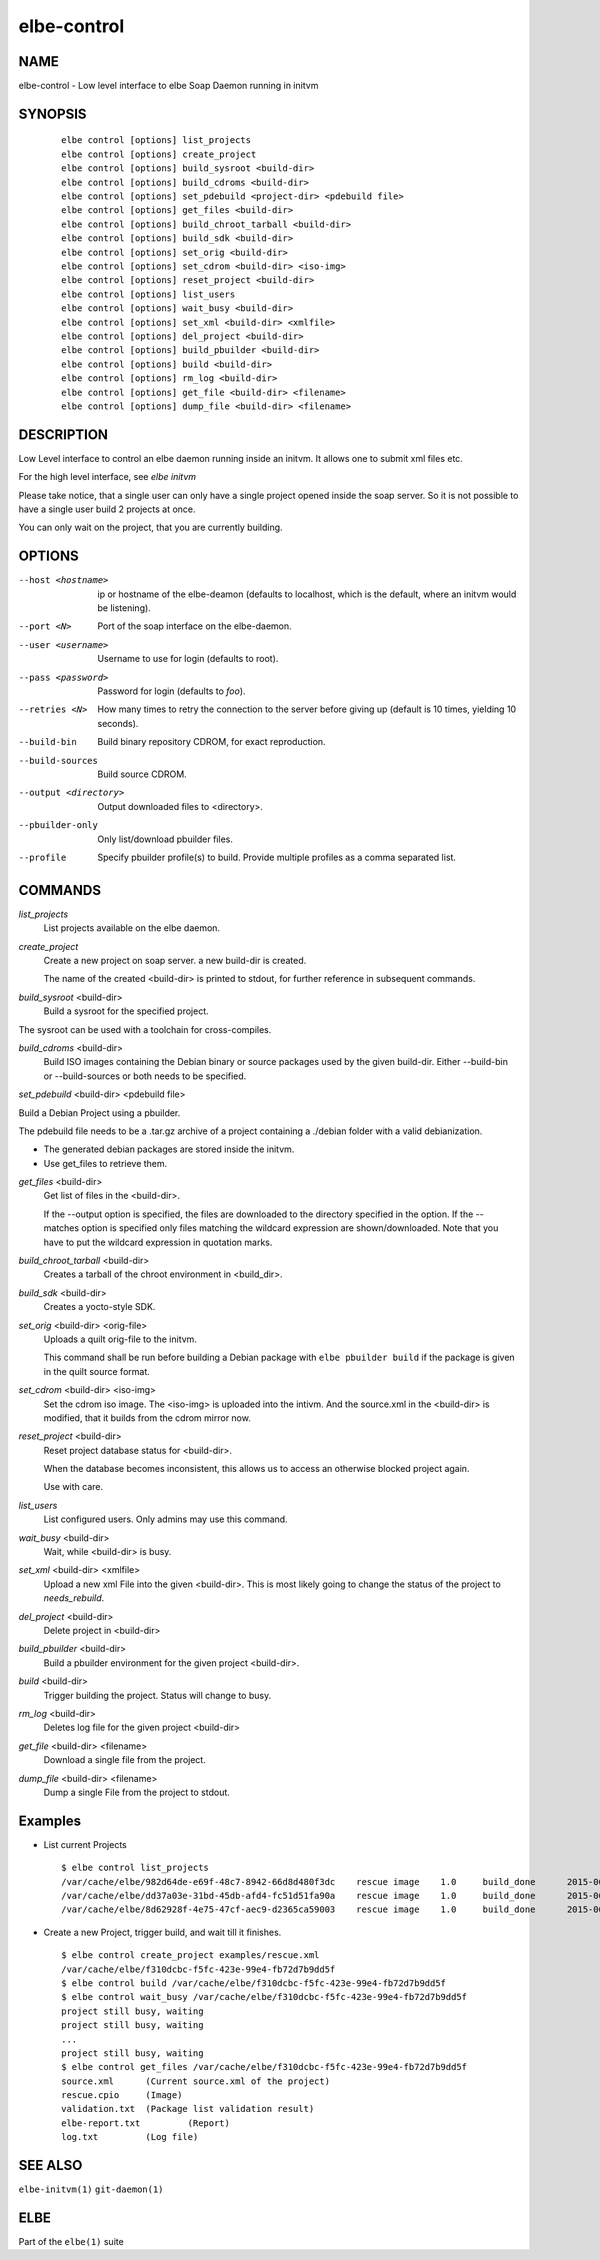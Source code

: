 ************************
elbe-control
************************

NAME
====

elbe-control - Low level interface to elbe Soap Daemon running in initvm

SYNOPSIS
========

   ::

      elbe control [options] list_projects
      elbe control [options] create_project
      elbe control [options] build_sysroot <build-dir>
      elbe control [options] build_cdroms <build-dir>
      elbe control [options] set_pdebuild <project-dir> <pdebuild file>
      elbe control [options] get_files <build-dir>
      elbe control [options] build_chroot_tarball <build-dir>
      elbe control [options] build_sdk <build-dir>
      elbe control [options] set_orig <build-dir>
      elbe control [options] set_cdrom <build-dir> <iso-img>
      elbe control [options] reset_project <build-dir>
      elbe control [options] list_users
      elbe control [options] wait_busy <build-dir>
      elbe control [options] set_xml <build-dir> <xmlfile>
      elbe control [options] del_project <build-dir>
      elbe control [options] build_pbuilder <build-dir>
      elbe control [options] build <build-dir>
      elbe control [options] rm_log <build-dir>
      elbe control [options] get_file <build-dir> <filename>
      elbe control [options] dump_file <build-dir> <filename>

DESCRIPTION
===========

Low Level interface to control an elbe daemon running inside an initvm.
It allows one to submit xml files etc.

For the high level interface, see *elbe initvm*

Please take notice, that a single user can only have a single project
opened inside the soap server. So it is not possible to have a single
user build 2 projects at once.

You can only wait on the project, that you are currently building.

OPTIONS
=======

--host <hostname>
   ip or hostname of the elbe-deamon (defaults to localhost, which is
   the default, where an initvm would be listening).

--port <N>
   Port of the soap interface on the elbe-daemon.

--user <username>
   Username to use for login (defaults to root).

--pass <password>
   Password for login (defaults to *foo*).

--retries <N>
   How many times to retry the connection to the server before giving up
   (default is 10 times, yielding 10 seconds).

--build-bin
   Build binary repository CDROM, for exact reproduction.

--build-sources
   Build source CDROM.

--output <directory>
   Output downloaded files to <directory>.

--pbuilder-only
   Only list/download pbuilder files.

--profile
   Specify pbuilder profile(s) to build. Provide multiple profiles as a
   comma separated list.

COMMANDS
========

*list_projects*
   List projects available on the elbe daemon.

*create_project*
   Create a new project on soap server. a new build-dir is created.

   The name of the created <build-dir> is printed to stdout, for further
   reference in subsequent commands.

*build_sysroot* <build-dir>
   Build a sysroot for the specified project.

The sysroot can be used with a toolchain for cross-compiles.

*build_cdroms* <build-dir>
   Build ISO images containing the Debian binary or source packages used
   by the given build-dir. Either --build-bin or --build-sources or both
   needs to be specified.

*set_pdebuild* <build-dir> <pdebuild file>

Build a Debian Project using a pbuilder.

The pdebuild file needs to be a .tar.gz archive of a project containing
a ./debian folder with a valid debianization.

+ The generated debian packages are stored inside the initvm.

+ Use get_files to retrieve them.

*get_files* <build-dir>
   Get list of files in the <build-dir>.

   If the --output option is specified, the files are downloaded to the
   directory specified in the option. If the --matches option is
   specified only files matching the wildcard expression are
   shown/downloaded. Note that you have to put the wildcard expression
   in quotation marks.

*build_chroot_tarball* <build-dir>
   Creates a tarball of the chroot environment in <build_dir>.

*build_sdk* <build-dir>
   Creates a yocto-style SDK.

*set_orig* <build-dir> <orig-file>
   Uploads a quilt orig-file to the initvm.

   This command shall be run before building a Debian package with
   ``elbe pbuilder build`` if the package is given in the quilt source
   format.

*set_cdrom* <build-dir> <iso-img>
   Set the cdrom iso image. The <iso-img> is uploaded into the intivm.
   And the source.xml in the <build-dir> is modified, that it builds
   from the cdrom mirror now.

*reset_project* <build-dir>
   Reset project database status for <build-dir>.

   When the database becomes inconsistent, this allows us to access an
   otherwise blocked project again.

   Use with care.

*list_users*
   List configured users. Only admins may use this command.

*wait_busy* <build-dir>
   Wait, while <build-dir> is busy.

*set_xml* <build-dir> <xmlfile>
   Upload a new xml File into the given <build-dir>. This is most likely
   going to change the status of the project to *needs_rebuild*.

*del_project* <build-dir>
   Delete project in <build-dir>

*build_pbuilder* <build-dir>
   Build a pbuilder environment for the given project <build-dir>.

*build* <build-dir>
   Trigger building the project. Status will change to busy.

*rm_log* <build-dir>
   Deletes log file for the given project <build-dir>

*get_file* <build-dir> <filename>
   Download a single file from the project.

*dump_file* <build-dir> <filename>
   Dump a single File from the project to stdout.

Examples
========

-  List current Projects

   ::

      $ elbe control list_projects
      /var/cache/elbe/982d64de-e69f-48c7-8942-66d8d480f3dc    rescue image    1.0     build_done      2015-06-08 15:29:29.613620
      /var/cache/elbe/dd37a03e-31bd-45db-afd4-fc51d51fa90a    rescue image    1.0     build_done      2015-06-09 08:53:26.658500
      /var/cache/elbe/8d62928f-4e75-47cf-aec9-d2365ca59003    rescue image    1.0     build_done      2015-06-09 09:14:15.371456

-  Create a new Project, trigger build, and wait till it finishes.

   ::

      $ elbe control create_project examples/rescue.xml
      /var/cache/elbe/f310dcbc-f5fc-423e-99e4-fb72d7b9dd5f
      $ elbe control build /var/cache/elbe/f310dcbc-f5fc-423e-99e4-fb72d7b9dd5f
      $ elbe control wait_busy /var/cache/elbe/f310dcbc-f5fc-423e-99e4-fb72d7b9dd5f
      project still busy, waiting
      project still busy, waiting
      ...
      project still busy, waiting
      $ elbe control get_files /var/cache/elbe/f310dcbc-f5fc-423e-99e4-fb72d7b9dd5f
      source.xml      (Current source.xml of the project)
      rescue.cpio     (Image)
      validation.txt  (Package list validation result)
      elbe-report.txt         (Report)
      log.txt         (Log file)

SEE ALSO
========

``elbe-initvm(1)`` ``git-daemon(1)``

ELBE
====

Part of the ``elbe(1)`` suite
